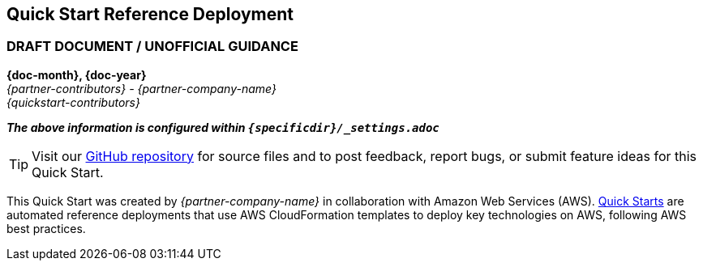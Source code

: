 [.text-center]
[discrete]
== Quick Start Reference Deployment
ifndef::production_build[]
[discrete]
=== DRAFT DOCUMENT / UNOFFICIAL GUIDANCE
====
endif::production_build[]
*{doc-month}, {doc-year}* +
_{partner-contributors} - {partner-company-name}_ +
_{quickstart-contributors}_
[.text-left]
ifndef::production_build[]
====
_**The above information is configured within `{specificdir}/_settings.adoc`**_
endif::production_build[]

TIP: Visit our https://github.com/aws-quickstart/{quickstart-project-name}[GitHub repository] for source files and to post feedback,
report bugs, or submit feature ideas for this Quick Start.
[.text-left]
This Quick Start was created by _{partner-company-name}_ in collaboration with Amazon Web Services (AWS). http://aws.amazon.com/quickstart/[Quick Starts] are automated reference deployments that use AWS CloudFormation templates to deploy key technologies on AWS, following AWS best practices.
